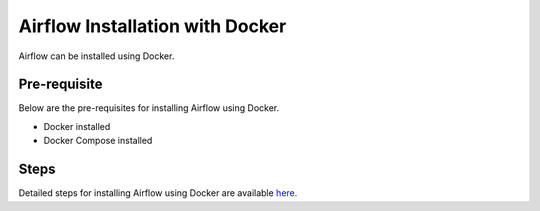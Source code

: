 Airflow Installation with Docker
--------------------

Airflow can be installed using Docker.

Pre-requisite
===============

Below are the pre-requisites for installing Airflow using Docker.

* Docker installed
* Docker Compose installed

Steps
====

Detailed steps for installing Airflow using Docker are available `here. <https://airflow.apache.org/docs/apache-airflow/stable/howto/docker-compose/index.html>`_


 
